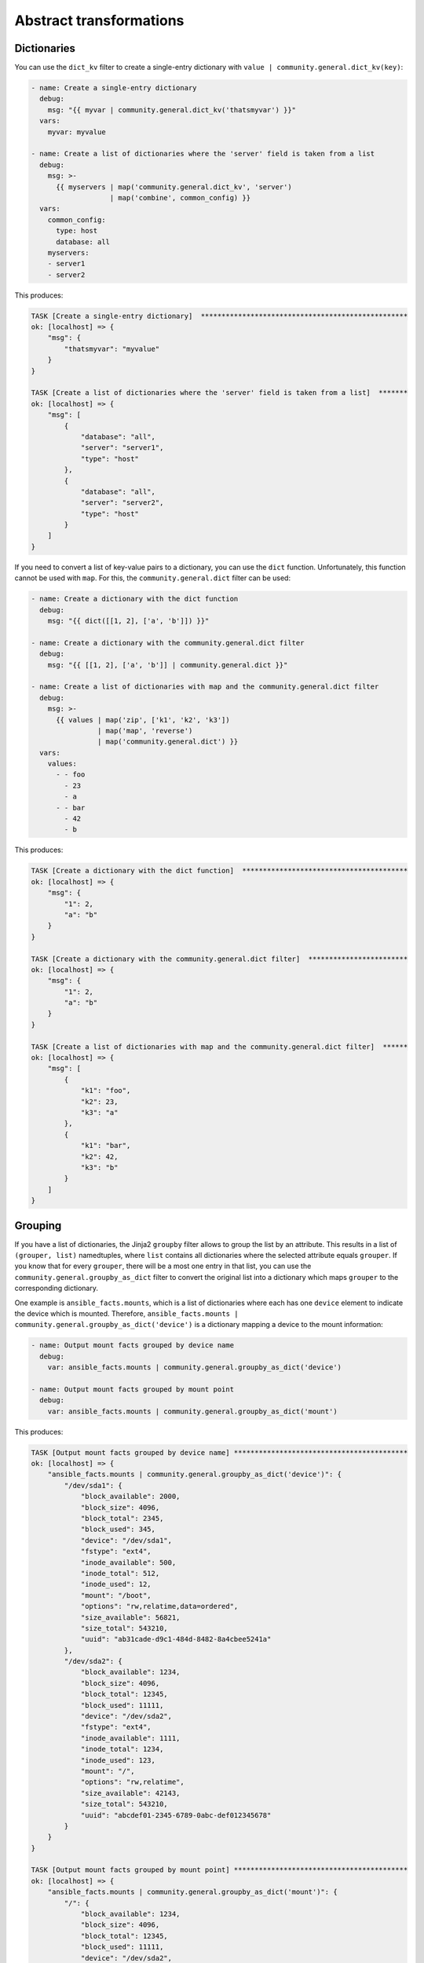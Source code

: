 Abstract transformations
------------------------

Dictionaries
^^^^^^^^^^^^

You can use the ``dict_kv`` filter to create a single-entry dictionary with ``value | community.general.dict_kv(key)``:

.. code-block:: yaml+jinja

    - name: Create a single-entry dictionary
      debug:
        msg: "{{ myvar | community.general.dict_kv('thatsmyvar') }}"
      vars:
        myvar: myvalue

    - name: Create a list of dictionaries where the 'server' field is taken from a list
      debug:
        msg: >-
          {{ myservers | map('community.general.dict_kv', 'server')
                       | map('combine', common_config) }}
      vars:
        common_config:
          type: host
          database: all
        myservers:
        - server1
        - server2

This produces:

.. code-block:: ansible-output

    TASK [Create a single-entry dictionary]  **************************************************
    ok: [localhost] => {
        "msg": {
            "thatsmyvar": "myvalue"
        }
    }

    TASK [Create a list of dictionaries where the 'server' field is taken from a list]  *******
    ok: [localhost] => {
        "msg": [
            {
                "database": "all",
                "server": "server1",
                "type": "host"
            },
            {
                "database": "all",
                "server": "server2",
                "type": "host"
            }
        ]
    }

.. versionadded:: 2.0.0

If you need to convert a list of key-value pairs to a dictionary, you can use the ``dict`` function. Unfortunately, this function cannot be used with ``map``. For this, the ``community.general.dict`` filter can be used:

.. code-block:: yaml+jinja

    - name: Create a dictionary with the dict function
      debug:
        msg: "{{ dict([[1, 2], ['a', 'b']]) }}"

    - name: Create a dictionary with the community.general.dict filter
      debug:
        msg: "{{ [[1, 2], ['a', 'b']] | community.general.dict }}"

    - name: Create a list of dictionaries with map and the community.general.dict filter
      debug:
        msg: >-
          {{ values | map('zip', ['k1', 'k2', 'k3'])
                    | map('map', 'reverse')
                    | map('community.general.dict') }}
      vars:
        values:
          - - foo
            - 23
            - a
          - - bar
            - 42
            - b

This produces:

.. code-block:: ansible-output

    TASK [Create a dictionary with the dict function]  ****************************************
    ok: [localhost] => {
        "msg": {
            "1": 2,
            "a": "b"
        }
    }

    TASK [Create a dictionary with the community.general.dict filter]  ************************
    ok: [localhost] => {
        "msg": {
            "1": 2,
            "a": "b"
        }
    }

    TASK [Create a list of dictionaries with map and the community.general.dict filter]  ******
    ok: [localhost] => {
        "msg": [
            {
                "k1": "foo",
                "k2": 23,
                "k3": "a"
            },
            {
                "k1": "bar",
                "k2": 42,
                "k3": "b"
            }
        ]
    }

.. versionadded:: 3.0.0

Grouping
^^^^^^^^

If you have a list of dictionaries, the Jinja2 ``groupby`` filter allows to group the list by an attribute. This results in a list of ``(grouper, list)`` namedtuples, where ``list`` contains all dictionaries where the selected attribute equals ``grouper``. If you know that for every ``grouper``, there will be a most one entry in that list, you can use the ``community.general.groupby_as_dict`` filter to convert the original list into a dictionary which maps ``grouper`` to the corresponding dictionary.

One example is ``ansible_facts.mounts``, which is a list of dictionaries where each has one ``device`` element to indicate the device which is mounted. Therefore, ``ansible_facts.mounts | community.general.groupby_as_dict('device')`` is a dictionary mapping a device to the mount information:

.. code-block:: yaml+jinja

    - name: Output mount facts grouped by device name
      debug:
        var: ansible_facts.mounts | community.general.groupby_as_dict('device')

    - name: Output mount facts grouped by mount point
      debug:
        var: ansible_facts.mounts | community.general.groupby_as_dict('mount')

This produces:

.. code-block:: ansible-output

    TASK [Output mount facts grouped by device name] ******************************************
    ok: [localhost] => {
        "ansible_facts.mounts | community.general.groupby_as_dict('device')": {
            "/dev/sda1": {
                "block_available": 2000,
                "block_size": 4096,
                "block_total": 2345,
                "block_used": 345,
                "device": "/dev/sda1",
                "fstype": "ext4",
                "inode_available": 500,
                "inode_total": 512,
                "inode_used": 12,
                "mount": "/boot",
                "options": "rw,relatime,data=ordered",
                "size_available": 56821,
                "size_total": 543210,
                "uuid": "ab31cade-d9c1-484d-8482-8a4cbee5241a"
            },
            "/dev/sda2": {
                "block_available": 1234,
                "block_size": 4096,
                "block_total": 12345,
                "block_used": 11111,
                "device": "/dev/sda2",
                "fstype": "ext4",
                "inode_available": 1111,
                "inode_total": 1234,
                "inode_used": 123,
                "mount": "/",
                "options": "rw,relatime",
                "size_available": 42143,
                "size_total": 543210,
                "uuid": "abcdef01-2345-6789-0abc-def012345678"
            }
        }
    }

    TASK [Output mount facts grouped by mount point] ******************************************
    ok: [localhost] => {
        "ansible_facts.mounts | community.general.groupby_as_dict('mount')": {
            "/": {
                "block_available": 1234,
                "block_size": 4096,
                "block_total": 12345,
                "block_used": 11111,
                "device": "/dev/sda2",
                "fstype": "ext4",
                "inode_available": 1111,
                "inode_total": 1234,
                "inode_used": 123,
                "mount": "/",
                "options": "rw,relatime",
                "size_available": 42143,
                "size_total": 543210,
                "uuid": "bdf50b7d-4859-40af-8665-c637ee7a7808"
            },
            "/boot": {
                "block_available": 2000,
                "block_size": 4096,
                "block_total": 2345,
                "block_used": 345,
                "device": "/dev/sda1",
                "fstype": "ext4",
                "inode_available": 500,
                "inode_total": 512,
                "inode_used": 12,
                "mount": "/boot",
                "options": "rw,relatime,data=ordered",
                "size_available": 56821,
                "size_total": 543210,
                "uuid": "ab31cade-d9c1-484d-8482-8a4cbee5241a"
            }
        }
    }

.. versionadded: 3.0.0

Merging lists of dictionaries
^^^^^^^^^^^^^^^^^^^^^^^^^^^^^

If you have two or more lists of dictionaries and want to combine them into a list of merged dictionaries, where the dictionaries are merged by an attribute, you can use the ``lists_mergeby`` filter.

.. note:: The output of the examples in this section use the YAML callback plugin. Quoting: "Ansible output that can be quite a bit easier to read than the default JSON formatting." See :ref:`the documentation for the community.general.yaml callback plugin <ansible_collections.community.general.yaml_callback>`.

In the example below the lists are merged by the attribute ``name``:

.. code-block:: yaml+jinja

  ---
  - name: Merge two lists by common attribute 'name'
    set_fact:
      list3: "{{ list1|
                 community.general.lists_mergeby(list2, 'name') }}"
    vars:
      list1:
        - name: foo
          extra: true
        - name: bar
          extra: false
        - name: meh
          extra: true
      list2:
        - name: foo
          path: /foo
        - name: baz
          path: /baz
  - debug:
      var: list3

This produces:

.. code-block:: yaml

  list3:
  - extra: false
    name: bar
  - name: baz
    path: /baz
  - extra: true
    name: foo
    path: /foo
  - extra: true
    name: meh

.. versionadded:: 2.0.0

It is possible to use a list of lists as an input of the filter:

.. code-block:: yaml+jinja

  ---
  - name: Merge two lists by common attribute 'name'
    set_fact:
      list3: "{{ [list1, list2]|
                 community.general.lists_mergeby('name') }}"
    vars:
      list1:
        - name: foo
          extra: true
        - name: bar
          extra: false
        - name: meh
          extra: true
      list2:
        - name: foo
          path: /foo
        - name: baz
          path: /baz
  - debug:
      var: list3

This produces the same result as in the previous example:

.. code-block:: yaml

  list3:
  - extra: false
    name: bar
  - name: baz
    path: /baz
  - extra: true
    name: foo
    path: /foo
  - extra: true
    name: meh

The filter also accepts two optional parameters: ``recursive`` and ``list_merge``. These parameters are only supported when used with ansible-base 2.10 or ansible-core, but not with Ansible 2.9. This is available since community.general 4.4.0.

**recursive**
    Is a boolean, default to ``False``. Should the ``community.general.lists_mergeby`` recursively merge nested hashes. Note: It does not depend on the value of the ``hash_behaviour`` setting in ``ansible.cfg``.

**list_merge**
    Is a string, its possible values are ``replace`` (default), ``keep``, ``append``, ``prepend``, ``append_rp`` or ``prepend_rp``. It modifies the behaviour of ``community.general.lists_mergeby`` when the hashes to merge contain arrays/lists.

The examples below set ``recursive=true`` and display the differences among all six options of ``list_merge``. Functionality of the parameters is exactly the same as in the filter ``combine``. See :ref:`Combining hashes/dictionaries <combine_filter>` to learn details about these options.

Example ``list_merge=replace`` (default):

.. code-block:: yaml+jinja

  ---
  - name: Merge recursive by 'name', replace lists (default)
    set_fact:
      list3: "{{ [list1, list2]|
                 community.general.lists_mergeby('name',
                                                 recursive=true) }}"
    vars:
      list1:
        - name: myname01
          param01:
            x: default_value
            y: default_value
            list:
              - default_value
        - name: myname02
          param01: [1, 1, 2, 3]

      list2:
        - name: myname01
          param01:
            y: patch_value
            z: patch_value
            list:
              - patch_value
        - name: myname02
          param01: [3, 4, 4, {key: value}]
  - debug:
      var: list3

This produces:

.. code-block:: yaml

    list3:
    - name: myname01
      param01:
        list:
        - patch_value
        x: default_value
        y: patch_value
        z: patch_value
    - name: myname02
      param01:
      - 3
      - 4
      - 4
      - key: value

Example ``list_merge=keep``:

.. code-block:: yaml+jinja

  ---
  - name: Merge recursive by 'name', keep lists
    set_fact:
      list3: "{{ [list1, list2]|
                 community.general.lists_mergeby('name',
                                                 recursive=true,
                                                 list_merge='keep') }}"
    vars:
      list1:
        - name: myname01
          param01:
            x: default_value
            y: default_value
            list:
              - default_value
        - name: myname02
          param01: [1, 1, 2, 3]

      list2:
        - name: myname01
          param01:
            y: patch_value
            z: patch_value
            list:
              - patch_value
        - name: myname02
          param01: [3, 4, 4, {key: value}]
  - debug:
      var: list3

This produces:

.. code-block:: yaml

    list3:
    - name: myname01
      param01:
        list:
        - default_value
        x: default_value
        y: patch_value
        z: patch_value
    - name: myname02
      param01:
      - 1
      - 1
      - 2
      - 3

Example ``list_merge=append``:

.. code-block:: yaml+jinja

  ---
  - name: Merge recursive by 'name', append lists
    set_fact:
      list3: "{{ [list1, list2]|
                 community.general.lists_mergeby('name',
                                                 recursive=true,
                                                 list_merge='append') }}"
    vars:
      list1:
        - name: myname01
          param01:
            x: default_value
            y: default_value
            list:
              - default_value
        - name: myname02
          param01: [1, 1, 2, 3]

      list2:
        - name: myname01
          param01:
            y: patch_value
            z: patch_value
            list:
              - patch_value
        - name: myname02
          param01: [3, 4, 4, {key: value}]
  - debug:
      var: list3

This produces:

.. code-block:: yaml

    list3:
    - name: myname01
      param01:
        list:
        - default_value
        - patch_value
        x: default_value
        y: patch_value
        z: patch_value
    - name: myname02
      param01:
      - 1
      - 1
      - 2
      - 3
      - 3
      - 4
      - 4
      - key: value

Example ``list_merge=prepend``:

.. code-block:: yaml+jinja

  ---
  - name: Merge recursive by 'name', prepend lists
    set_fact:
      list3: "{{ [list1, list2]|
                 community.general.lists_mergeby('name',
                                                 recursive=true,
                                                 list_merge='prepend') }}"
    vars:
      list1:
        - name: myname01
          param01:
            x: default_value
            y: default_value
            list:
              - default_value
        - name: myname02
          param01: [1, 1, 2, 3]

      list2:
        - name: myname01
          param01:
            y: patch_value
            z: patch_value
            list:
              - patch_value
        - name: myname02
          param01: [3, 4, 4, {key: value}]
  - debug:
      var: list3

This produces:

.. code-block:: yaml

    list3:
    - name: myname01
      param01:
        list:
        - patch_value
        - default_value
        x: default_value
        y: patch_value
        z: patch_value
    - name: myname02
      param01:
      - 3
      - 4
      - 4
      - key: value
      - 1
      - 1
      - 2
      - 3

Example ``list_merge=append_rp``:

.. code-block:: yaml+jinja

  ---
  - name: Merge recursive by 'name', append lists 'remove present'
    set_fact:
      list3: "{{ [list1, list2]|
                 community.general.lists_mergeby('name',
                                                 recursive=true,
                                                 list_merge='append_rp') }}"
    vars:
      list1:
        - name: myname01
          param01:
            x: default_value
            y: default_value
            list:
              - default_value
        - name: myname02
          param01: [1, 1, 2, 3]

      list2:
        - name: myname01
          param01:
            y: patch_value
            z: patch_value
            list:
              - patch_value
        - name: myname02
          param01: [3, 4, 4, {key: value}]
  - debug:
      var: list3

This produces:

.. code-block:: yaml

    list3:
    - name: myname01
      param01:
        list:
        - default_value
        - patch_value
        x: default_value
        y: patch_value
        z: patch_value
    - name: myname02
      param01:
      - 1
      - 1
      - 2
      - 3
      - 4
      - 4
      - key: value

Example ``list_merge=prepend_rp``:

.. code-block:: yaml+jinja

  ---
  - name: Merge recursive by 'name', prepend lists 'remove present'
    set_fact:
      list3: "{{ [list1, list2]|
                 community.general.lists_mergeby('name',
                                                 recursive=true,
                                                 list_merge='prepend_rp') }}"
    vars:
      list1:
        - name: myname01
          param01:
            x: default_value
            y: default_value
            list:
              - default_value
        - name: myname02
          param01: [1, 1, 2, 3]

      list2:
        - name: myname01
          param01:
            y: patch_value
            z: patch_value
            list:
              - patch_value
        - name: myname02
          param01: [3, 4, 4, {key: value}]
  - debug:
      var: list3

This produces:

.. code-block:: yaml

    list3:
    - name: myname01
      param01:
        list:
        - patch_value
        - default_value
        x: default_value
        y: patch_value
        z: patch_value
    - name: myname02
      param01:
      - 3
      - 4
      - 4
      - key: value
      - 1
      - 1
      - 2


Counting elements in a sequence
^^^^^^^^^^^^^^^^^^^^^^^^^^^^^^^

The ``community.general.counter`` filter plugin allows you to count (hashable) elements in a sequence. Elements are returned as dictionary keys and their counts are stored as dictionary values.

.. code-block:: yaml+jinja

    - name: Count character occurrences in a string
      debug:
        msg: "{{ 'abccbaabca' | community.general.counter }}"

    - name: Count items in a list
      debug:
        msg: "{{ ['car', 'car', 'bike', 'plane', 'bike'] | community.general.counter }}"

This produces:

.. code-block:: ansible-output

    TASK [Count character occurrences in a string] ********************************************
    ok: [localhost] => {
        "msg": {
            "a": 4,
            "b": 3,
            "c": 3
        }
    }

    TASK [Count items in a list] **************************************************************
    ok: [localhost] => {
        "msg": {
            "bike": 2,
            "car": 2,
            "plane": 1
        }
    }

This plugin is useful for selecting resources based on current allocation:

.. code-block:: yaml+jinja

    - name: Get ID of SCSI controller(s) with less than 4 disks attached and choose the one with the least disks
      debug:
        msg: >-
          {{
             ( disks | dict2items | map(attribute='value.adapter') | list
               | community.general.counter | dict2items
               | rejectattr('value', '>=', 4) | sort(attribute='value') | first
             ).key
          }}
      vars:
        disks:
          sda:
            adapter: scsi_1
          sdb:
            adapter: scsi_1
          sdc:
            adapter: scsi_1
          sdd:
            adapter: scsi_1
          sde:
            adapter: scsi_2
          sdf:
            adapter: scsi_3
          sdg:
            adapter: scsi_3

This produces:

.. code-block:: ansible-output

    TASK [Get ID of SCSI controller(s) with less than 4 disks attached and choose the one with the least disks]
    ok: [localhost] => {
        "msg": "scsi_2"
    }

.. versionadded:: 4.3.0
